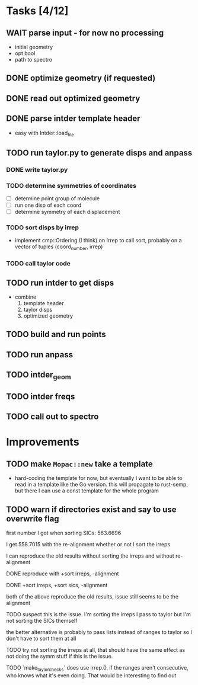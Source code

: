 * Tasks [4/12]
** WAIT parse input - for now no processing
   - initial geometry
   - opt bool
   - path to spectro
** DONE optimize geometry (if requested)
** DONE read out optimized geometry
** DONE parse intder template header
   - easy with Intder::load_file
** TODO run taylor.py to generate disps and anpass
*** DONE write taylor.py
*** TODO determine symmetries of coordinates
    - [ ] determine point group of molecule
    - [ ] run one disp of each coord
    - [ ] determine symmetry of each displacement
*** TODO sort disps by irrep
    - implement cmp::Ordering (I think) on Irrep to call sort, probably on a
      vector of tuples (coord_number, irrep)
*** TODO call taylor code
** TODO run intder to get disps
   - combine
     1. template header
     2. taylor disps
     3. optimized geometry
** TODO build and run points
** TODO run anpass
** TODO intder_geom
** TODO intder freqs
** TODO call out to spectro

* Improvements
** TODO make =Mopac::new= take a template
   - hard-coding the template for now, but eventually I want to be able to read
     in a template like the Go version. this will propagate to rust-semp, but
     there I can use a const template for the whole program
** TODO warn if directories exist and say to use overwrite flag

     first number I got when sorting SICs: 563.6696

     I get 558.7015 with the re-alignment whether or not I sort the irreps

     I can reproduce the old results without sorting the irreps and without
     re-alignment

     DONE reproduce with +sort irreps, -alignment

     DONE +sort irreps, +sort sics, -alignment

     both of the above reproduce the old results, issue still seems to be the
     alignment

     TODO suspect this is the issue. I'm sorting the irreps I pass to taylor
     but I'm not sorting the SICs themself

     the better alternative is probably to pass lists instead of ranges to
     taylor so I don't have to sort them at all

     TODO try not sorting the irreps at all, that should have the same effect
     as not doing the symm stuff if this is the issue.

     TODO `make_taylor_checks` does use irrep.0. if the ranges aren't
     consecutive, who knows what it's even doing. That would be interesting to
     find out
